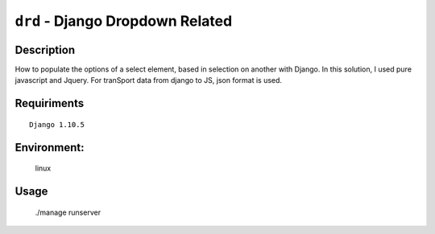 ===============================
``drd`` - Django Dropdown Related
===============================


Description
-----------
How to populate the options of a select element, based in selection on another with Django. In this solution,
I used pure javascript and Jquery. For tranSport data from django to JS, json format is used.


Requiriments
------------

::

    Django 1.10.5


Environment:
------------
    linux


Usage
-----
   ./manage runserver

.. image:: regcar.png
